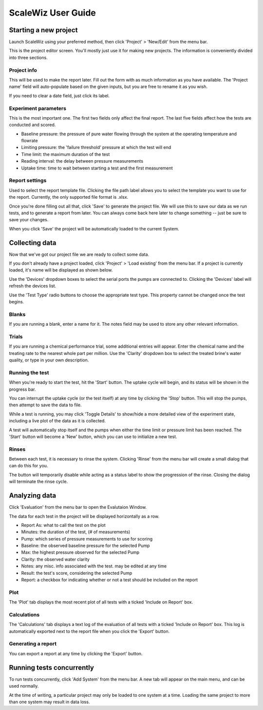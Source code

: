 ScaleWiz User Guide
===================

Starting a new project
----------------------

Launch ScaleWiz using your preferred method, then click 'Project' >
'New/Edit' from the menu bar.

.. image:: ../img/main_menu(project).PNG
   :alt: main menu

This is the project editor screen. You'll mostly just use it for making
new projects. The information is conveniently divided into three
sections.

Project info
~~~~~~~~~~~~

This will be used to make the report later. Fill out the form with as
much information as you have available. The 'Project name' field will
auto-populate based on the given inputs, but you are free to rename it
as you wish.

If you need to clear a date field, just click its label.

.. image:: ../img/project_editor.PNG
   :alt: project editor

Experiment parameters
~~~~~~~~~~~~~~~~~~~~~

This is the most important one. The first two fields only affect the
final report. The last five fields affect how the tests are conducted
and scored.

-  Baseline pressure: the pressure of pure water flowing through the
   system at the operating temperature and flowrate
-  Limiting pressure: the 'failure threshold' pressure at which the test
   will end
-  Time limit: the maximum duration of the test
-  Reading interval: the delay between pressure measurements
-  Uptake time: time to wait between starting a test and the first
   measurement

.. image:: ../img/project_editor(experiment).PNG
   :alt: experiment params

Report settings
~~~~~~~~~~~~~~~

Used to select the report template file. Clicking the file path label
allows you to select the template you want to use for the report.
Currently, the only supported file format is .xlsx.

.. image:: ../img/project_editor(report).PNG
   :alt: report settings

Once you're done filling out all that, click 'Save' to generate the
project file. We will use this to save our data as we run tests, and to
generate a report from later. You can always come back here later to
change something -- just be sure to save your changes.

When you click 'Save' the project will be automatically loaded to the
current System.

Collecting data
---------------

Now that we've got our project file we are ready to collect some data.

If you don't already have a project loaded, click 'Project' > 'Load
existing' from the menu bar. If a project is currently loaded, it's name
will be displayed as shown below.

.. image:: ../img/main_menu(loaded).PNG
   :alt: main menu with loaded project

Use the 'Devices' dropdown boxes to select the serial ports the pumps
are connected to. Clicking the 'Devices' label will refresh the devices
list.

Use the 'Test Type' radio buttons to choose the appropriate test type.
This property cannot be changed once the test begins.

Blanks
~~~~~~

If you are running a blank, enter a name for it. The notes field may be
used to store any other relevant information. |trial entry|

Trials
~~~~~~

If you are running a chemical performance trial, some additional entries
will appear. Enter the chemical name and the treating rate to the
nearest whole part per million. Use the 'Clarity' dropdown box to select
the treated brine's water quality, or type in your own description.

.. image:: ../img/main_menu(trial).PNG
   :alt: trial entry

Running the test
~~~~~~~~~~~~~~~~

When you're ready to start the test, hit the 'Start' button. The uptake
cycle will begin, and its status will be shown in the progress bar.

.. image:: ../img/main_menu(uptake).PNG
   :alt: uptake cycle

You can interrupt the uptake cycle (or the test itself) at any time by
clicking the 'Stop' button. This will stop the pumps, then attempt to
save the data to file.

While a test is running, you may click 'Toggle Details' to show/hide a
more detailed view of the experiment state, including a live plot of the
data as it is collected.

.. image:: ../img/main_menu(details).PNG
   :alt: live plot

A test will automatically stop itself and the pumps when either the time
limit or pressure limit has been reached. The 'Start' button will become
a 'New' button, which you can use to initialize a new test.

Rinses
~~~~~~

Between each test, it is necessary to rinse the system. Clicking 'Rinse'
from the menu bar will create a small dialog that can do this for you.

|rinse dialog|

|rinse dialog in progress|

The button will temporarily disable while acting as a status label to
show the progression of the rinse. Closing the dialog will terminate the
rinse cycle.

Analyzing data
--------------

Click 'Evaluation' from the menu bar to open the Evalutaion Window.

.. image:: ../img/evaluation(data).PNG
   :alt: evaluation frame with some data

The data for each test in the project will be displayed horizontally as
a row.

-  Report As: what to call the test on the plot
-  Minutes: the duration of the test, (# of measurements)
-  Pump: which series of pressure measurements to use for scoring
-  Baseline: the observed baseline pressure for the selected Pump
-  Max: the highest pressure observed for the selected Pump
-  Clarity: the observed water clarity
-  Notes: any misc. info associated with the test. may be edited at any
   time
-  Result: the test's score, considering the selected Pump
-  Report: a checkbox for indicating whether or not a test should be
   included on the report

Plot
~~~~

The 'Plot' tab displays the most recent plot of all tests with a ticked
'Include on Report' box.

.. image:: ../img/evaluation(plot).PNG
   :alt: plot frame with some data


Calculations
~~~~~~~~~~~~

The 'Calculations' tab displays a text log of the evaluation of all
tests with a ticked 'Include on Report' box. This log is automatically
exported next to the report file when you click the 'Export' button.

Generating a report
~~~~~~~~~~~~~~~~~~~

You can export a report at any time by clicking the 'Export' button.

Running tests concurrently
--------------------------

To run tests concurrently, click 'Add System' from the menu bar. A new
tab will appear on the main menu, and can be used normally.

.. image:: ../img/main_menu(concurrent).PNG
   :alt: two systems

At the time of writing, a particular project may only be loaded to one
system at a time. Loading the same project to more than one system may
result in data loss.

.. |trial entry| image:: ../img/main_menu(blank).PNG
.. |rinse dialog| image:: ../img/rinse_dialog.PNG
.. |rinse dialog in progress| image:: ../img/rinse_dialog(rinsing).PNG

